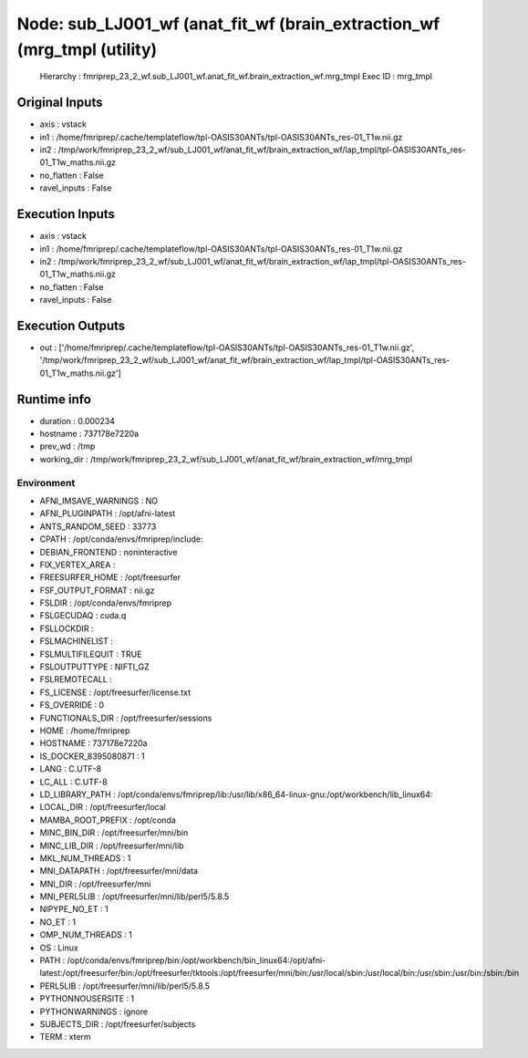 Node: sub_LJ001_wf (anat_fit_wf (brain_extraction_wf (mrg_tmpl (utility)
========================================================================


 Hierarchy : fmriprep_23_2_wf.sub_LJ001_wf.anat_fit_wf.brain_extraction_wf.mrg_tmpl
 Exec ID : mrg_tmpl


Original Inputs
---------------


* axis : vstack
* in1 : /home/fmriprep/.cache/templateflow/tpl-OASIS30ANTs/tpl-OASIS30ANTs_res-01_T1w.nii.gz
* in2 : /tmp/work/fmriprep_23_2_wf/sub_LJ001_wf/anat_fit_wf/brain_extraction_wf/lap_tmpl/tpl-OASIS30ANTs_res-01_T1w_maths.nii.gz
* no_flatten : False
* ravel_inputs : False


Execution Inputs
----------------


* axis : vstack
* in1 : /home/fmriprep/.cache/templateflow/tpl-OASIS30ANTs/tpl-OASIS30ANTs_res-01_T1w.nii.gz
* in2 : /tmp/work/fmriprep_23_2_wf/sub_LJ001_wf/anat_fit_wf/brain_extraction_wf/lap_tmpl/tpl-OASIS30ANTs_res-01_T1w_maths.nii.gz
* no_flatten : False
* ravel_inputs : False


Execution Outputs
-----------------


* out : ['/home/fmriprep/.cache/templateflow/tpl-OASIS30ANTs/tpl-OASIS30ANTs_res-01_T1w.nii.gz', '/tmp/work/fmriprep_23_2_wf/sub_LJ001_wf/anat_fit_wf/brain_extraction_wf/lap_tmpl/tpl-OASIS30ANTs_res-01_T1w_maths.nii.gz']


Runtime info
------------


* duration : 0.000234
* hostname : 737178e7220a
* prev_wd : /tmp
* working_dir : /tmp/work/fmriprep_23_2_wf/sub_LJ001_wf/anat_fit_wf/brain_extraction_wf/mrg_tmpl


Environment
~~~~~~~~~~~


* AFNI_IMSAVE_WARNINGS : NO
* AFNI_PLUGINPATH : /opt/afni-latest
* ANTS_RANDOM_SEED : 33773
* CPATH : /opt/conda/envs/fmriprep/include:
* DEBIAN_FRONTEND : noninteractive
* FIX_VERTEX_AREA : 
* FREESURFER_HOME : /opt/freesurfer
* FSF_OUTPUT_FORMAT : nii.gz
* FSLDIR : /opt/conda/envs/fmriprep
* FSLGECUDAQ : cuda.q
* FSLLOCKDIR : 
* FSLMACHINELIST : 
* FSLMULTIFILEQUIT : TRUE
* FSLOUTPUTTYPE : NIFTI_GZ
* FSLREMOTECALL : 
* FS_LICENSE : /opt/freesurfer/license.txt
* FS_OVERRIDE : 0
* FUNCTIONALS_DIR : /opt/freesurfer/sessions
* HOME : /home/fmriprep
* HOSTNAME : 737178e7220a
* IS_DOCKER_8395080871 : 1
* LANG : C.UTF-8
* LC_ALL : C.UTF-8
* LD_LIBRARY_PATH : /opt/conda/envs/fmriprep/lib:/usr/lib/x86_64-linux-gnu:/opt/workbench/lib_linux64:
* LOCAL_DIR : /opt/freesurfer/local
* MAMBA_ROOT_PREFIX : /opt/conda
* MINC_BIN_DIR : /opt/freesurfer/mni/bin
* MINC_LIB_DIR : /opt/freesurfer/mni/lib
* MKL_NUM_THREADS : 1
* MNI_DATAPATH : /opt/freesurfer/mni/data
* MNI_DIR : /opt/freesurfer/mni
* MNI_PERL5LIB : /opt/freesurfer/mni/lib/perl5/5.8.5
* NIPYPE_NO_ET : 1
* NO_ET : 1
* OMP_NUM_THREADS : 1
* OS : Linux
* PATH : /opt/conda/envs/fmriprep/bin:/opt/workbench/bin_linux64:/opt/afni-latest:/opt/freesurfer/bin:/opt/freesurfer/tktools:/opt/freesurfer/mni/bin:/usr/local/sbin:/usr/local/bin:/usr/sbin:/usr/bin:/sbin:/bin
* PERL5LIB : /opt/freesurfer/mni/lib/perl5/5.8.5
* PYTHONNOUSERSITE : 1
* PYTHONWARNINGS : ignore
* SUBJECTS_DIR : /opt/freesurfer/subjects
* TERM : xterm

